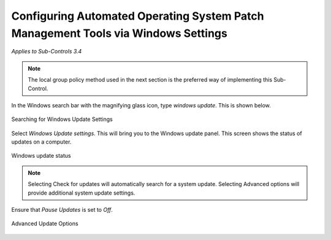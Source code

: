 Configuring Automated Operating System Patch Management Tools via Windows Settings
==================================================================================
*Applies to Sub-Controls 3.4* 

.. note::

	The local group policy method used in the next section is the preferred way of implementing this Sub-Control. 

In the Windows search bar with the magnifying glass icon, type *windows update*. This is shown below. 

.. figure:: _static/SearchingForWindowsUpdateSettings.png
   :align: center

   Searching for Windows Update Settings
   
Select *Windows Update settings*. This will bring you to the Windows update panel. This screen shows the status of updates on a computer. 

.. figure:: _static/WindowsUpdateStatus.png
   :align: center

   Windows update status


.. note::

	Selecting Check for updates will automatically search for a system update. Selecting Advanced options will provide additional system update settings. 
	
Ensure that *Pause Updates* is set to *Off*.

.. figure:: _static/AdvancedUpdateOptions.png
   :align: center

   Advanced Update Options 
   
